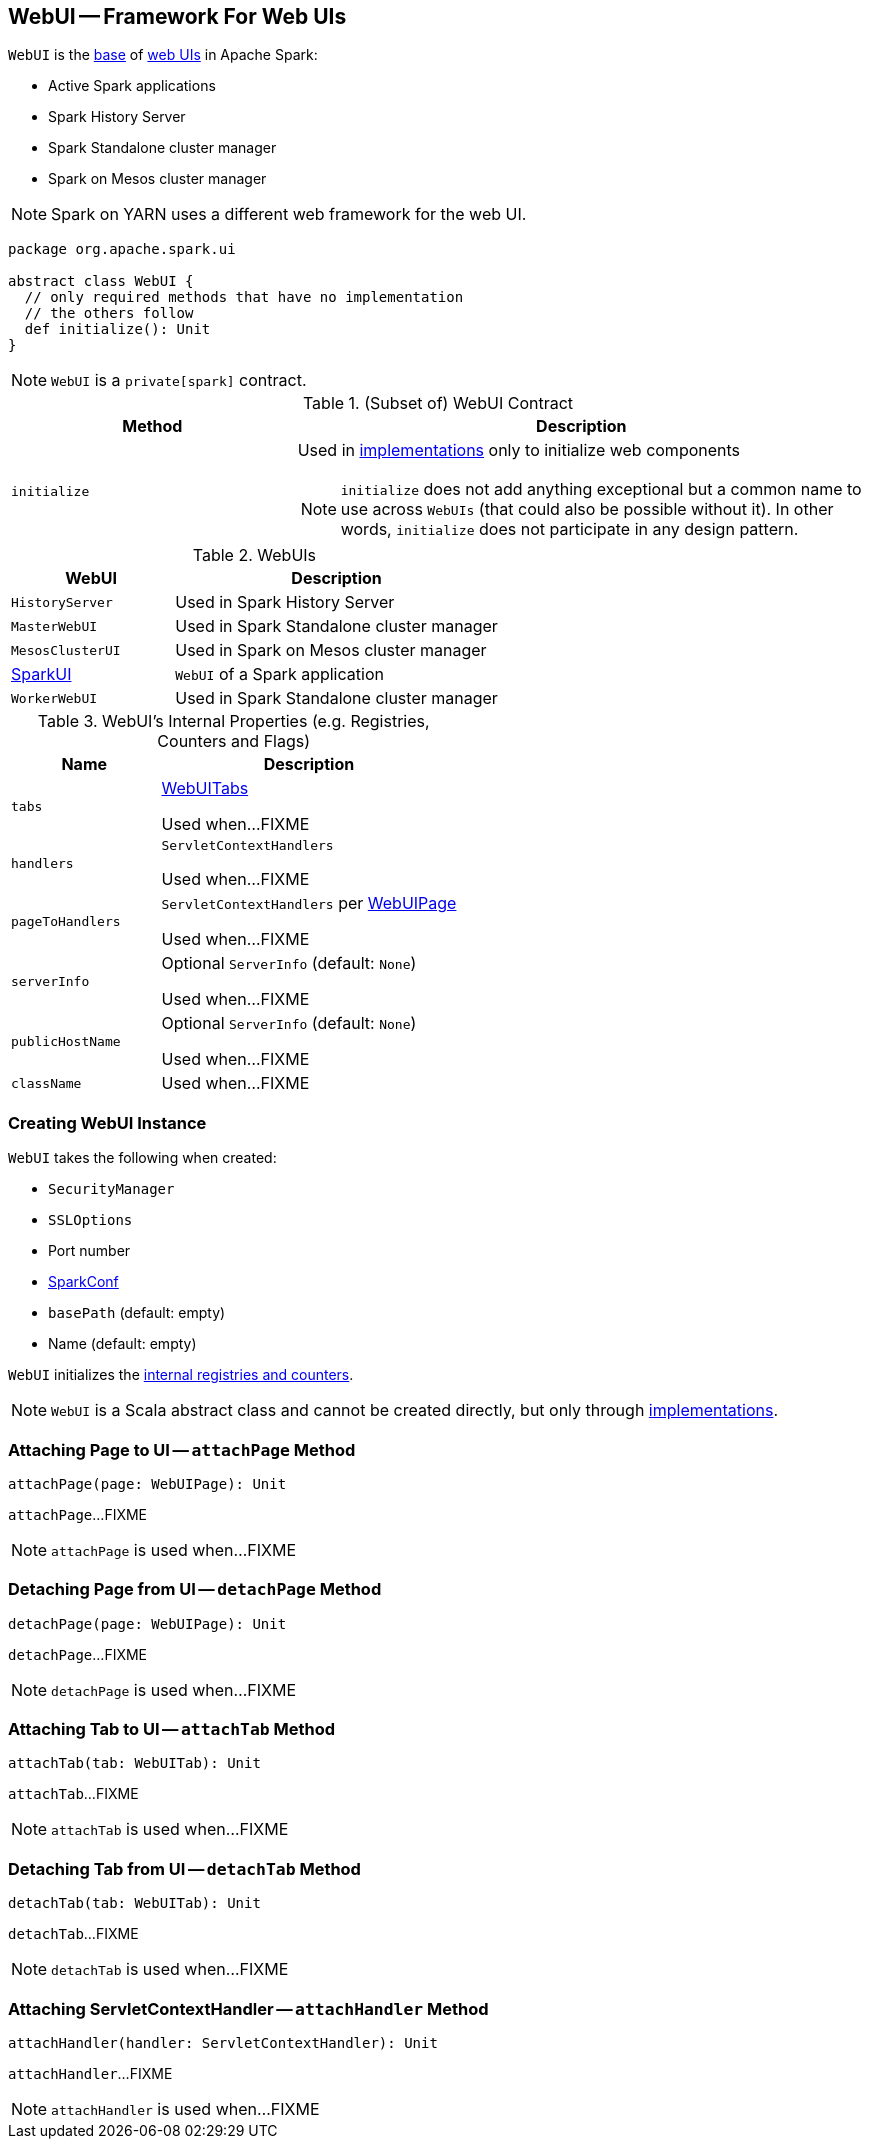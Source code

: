== [[WebUI]] WebUI -- Framework For Web UIs

`WebUI` is the <<contract, base>> of <<implementations, web UIs>> in Apache Spark:

* Active Spark applications

* Spark History Server

* Spark Standalone cluster manager

* Spark on Mesos cluster manager

NOTE: Spark on YARN uses a different web framework for the web UI.

[[contract]]
[source, scala]
----
package org.apache.spark.ui

abstract class WebUI {
  // only required methods that have no implementation
  // the others follow
  def initialize(): Unit
}
----

NOTE: `WebUI` is a `private[spark]` contract.

.(Subset of) WebUI Contract
[cols="1,2",options="header",width="100%"]
|===
| Method
| Description

| `initialize`
a| [[initialize]] Used in <<implementations, implementations>> only to initialize web components

NOTE: `initialize` does not add anything exceptional but a common name to use across `WebUIs` (that could also be possible without it). In other words, `initialize` does not participate in any design pattern.
|===

[[implementations]]
.WebUIs
[cols="1,2",options="header",width="100%"]
|===
| WebUI
| Description

| `HistoryServer`
| [[HistoryServer]] Used in Spark History Server

| `MasterWebUI`
| [[MasterWebUI]] Used in Spark Standalone cluster manager

| `MesosClusterUI`
| [[MesosClusterUI]] Used in Spark on Mesos cluster manager

| link:spark-webui-SparkUI.adoc[SparkUI]
| [[SparkUI]] `WebUI` of a Spark application

| `WorkerWebUI`
| [[WorkerWebUI]] Used in Spark Standalone cluster manager
|===

[[internal-registries]]
.WebUI's Internal Properties (e.g. Registries, Counters and Flags)
[cols="1,2",options="header",width="100%"]
|===
| Name
| Description

| `tabs`
| [[tabs]] link:spark-webui-WebUITab.adoc[WebUITabs]

Used when...FIXME

| `handlers`
| [[handlers]] `ServletContextHandlers`

Used when...FIXME

| `pageToHandlers`
| [[pageToHandlers]] `ServletContextHandlers` per link:spark-webui-WebUIPage.adoc[WebUIPage]

Used when...FIXME

| `serverInfo`
| [[serverInfo]] Optional `ServerInfo` (default: `None`)

Used when...FIXME

| `publicHostName`
| [[publicHostName]] Optional `ServerInfo` (default: `None`)

Used when...FIXME

| `className`
| [[className]]

Used when...FIXME
|===

=== [[creating-instance]] Creating WebUI Instance

`WebUI` takes the following when created:

* [[securityManager]] `SecurityManager`
* [[sslOptions]] `SSLOptions`
* [[port]] Port number
* [[conf]] link:spark-SparkConf.adoc[SparkConf]
* [[basePath]] `basePath` (default: empty)
* [[name]] Name (default: empty)

`WebUI` initializes the <<internal-registries, internal registries and counters>>.

NOTE: `WebUI` is a Scala abstract class and cannot be created directly, but only through <<implementations, implementations>>.

=== [[attachPage]] Attaching Page to UI -- `attachPage` Method

[source, scala]
----
attachPage(page: WebUIPage): Unit
----

`attachPage`...FIXME

NOTE: `attachPage` is used when...FIXME

=== [[detachPage]] Detaching Page from UI -- `detachPage` Method

[source, scala]
----
detachPage(page: WebUIPage): Unit
----

`detachPage`...FIXME

NOTE: `detachPage` is used when...FIXME

=== [[attachTab]] Attaching Tab to UI -- `attachTab` Method

[source, scala]
----
attachTab(tab: WebUITab): Unit
----

`attachTab`...FIXME

NOTE: `attachTab` is used when...FIXME

=== [[detachTab]] Detaching Tab from UI -- `detachTab` Method

[source, scala]
----
detachTab(tab: WebUITab): Unit
----

`detachTab`...FIXME

NOTE: `detachTab` is used when...FIXME

=== [[attachHandler]] Attaching ServletContextHandler -- `attachHandler` Method

[source, scala]
----
attachHandler(handler: ServletContextHandler): Unit
----

`attachHandler`...FIXME

NOTE: `attachHandler` is used when...FIXME
